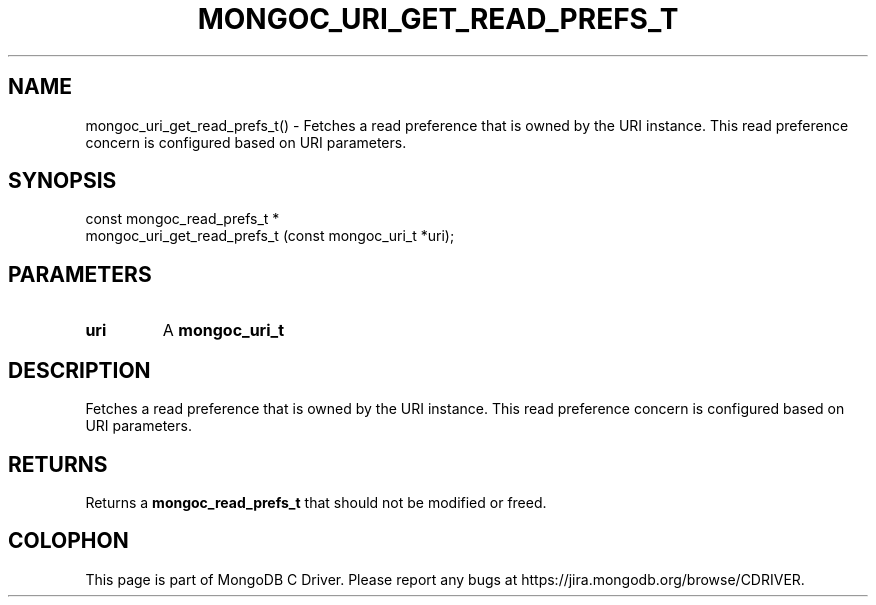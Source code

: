 .\" This manpage is Copyright (C) 2016 MongoDB, Inc.
.\" 
.\" Permission is granted to copy, distribute and/or modify this document
.\" under the terms of the GNU Free Documentation License, Version 1.3
.\" or any later version published by the Free Software Foundation;
.\" with no Invariant Sections, no Front-Cover Texts, and no Back-Cover Texts.
.\" A copy of the license is included in the section entitled "GNU
.\" Free Documentation License".
.\" 
.TH "MONGOC_URI_GET_READ_PREFS_T" "3" "2016\(hy10\(hy20" "MongoDB C Driver"
.SH NAME
mongoc_uri_get_read_prefs_t() \- Fetches a read preference that is owned by the URI instance. This read preference concern is configured based on URI parameters.
.SH "SYNOPSIS"

.nf
.nf
const mongoc_read_prefs_t *
mongoc_uri_get_read_prefs_t (const mongoc_uri_t *uri);
.fi
.fi

.SH "PARAMETERS"

.TP
.B
uri
A
.B mongoc_uri_t
.
.LP

.SH "DESCRIPTION"

Fetches a read preference that is owned by the URI instance. This read preference concern is configured based on URI parameters.

.SH "RETURNS"

Returns a
.B mongoc_read_prefs_t
that should not be modified or freed.


.B
.SH COLOPHON
This page is part of MongoDB C Driver.
Please report any bugs at https://jira.mongodb.org/browse/CDRIVER.